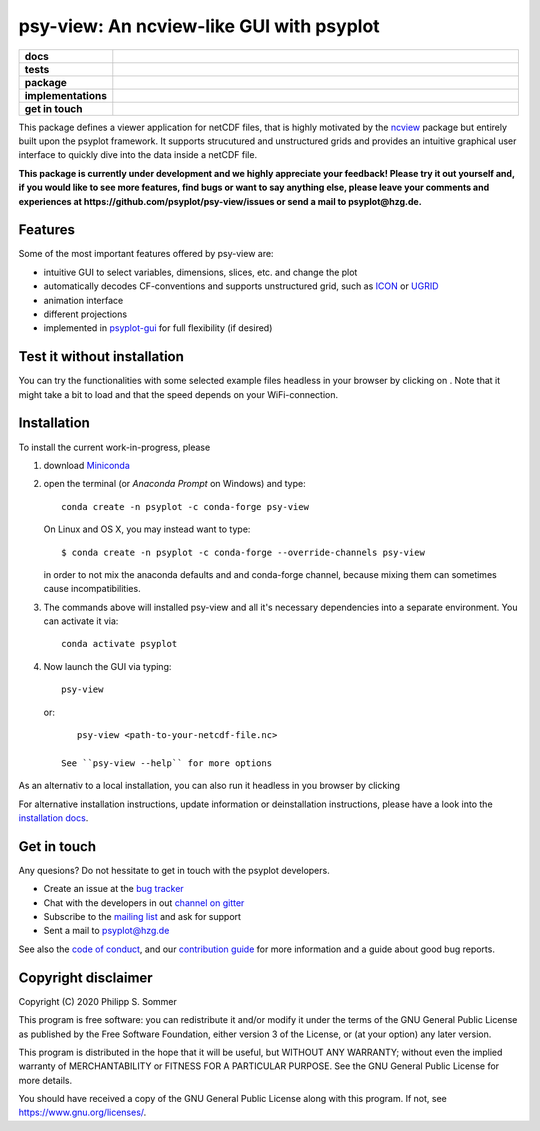=========================================
psy-view: An ncview-like GUI with psyplot
=========================================

.. start-badges

.. list-table::
    :stub-columns: 1
    :widths: 10 90

    * - docs
      - |docs| |mybinder|
    * - tests
      - |circleci| |appveyor| |codecov|
    * - package
      - |version| |conda| |github| |zenodo|
    * - implementations
      - |supported-versions| |supported-implementations|
    * - get in touch
      - |gitter| |mailing-list| |issues|

.. |docs| image:: https://img.shields.io/github/deployments/psyplot/psy-view/github-pages
    :alt: Documentation
    :target: http://psyplot.github.io/psy-view/

.. |mybinder| image:: https://mybinder.org/badge_logo.svg
    :target: https://mybinder.org/v2/gh/psyplot/psy-view/master?urlpath=%2Fdesktop
    :alt: mybinder.org

.. |circleci| image:: https://circleci.com/gh/psyplot/psy-view/tree/master.svg?style=svg
    :alt: CircleCI
    :target: https://circleci.com/gh/psyplot/psy-view/tree/master

.. |appveyor| image:: https://ci.appveyor.com/api/projects/status/a7qxvvwt0e41j32h/branch/master?svg=true
    :alt: AppVeyor
    :target: https://ci.appveyor.com/project/psyplot/psy-view/branch/master

.. |codecov| image:: https://codecov.io/gh/psyplot/psy-view/branch/master/graph/badge.svg
    :alt: Coverage
    :target: https://codecov.io/gh/psyplot/psy-view

.. |conda| image:: https://anaconda.org/conda-forge/psy-view/badges/version.svg
    :alt: conda
    :target: https://anaconda.org/conda-forge/psy-view

.. |github| image:: https://img.shields.io/github/release/psyplot/psy-view.svg
    :target: https://github.com/psyplot/psy-view/releases/latest
    :alt: Latest github release

.. |version| image:: https://img.shields.io/pypi/v/psy-view.svg?style=flat
    :alt: PyPI Package latest release
    :target: https://pypi.python.org/pypi/psy-view

.. |supported-versions| image:: https://img.shields.io/pypi/pyversions/psy-view.svg?style=flat
    :alt: Supported versions
    :target: https://pypi.python.org/pypi/psy-view

.. |supported-implementations| image:: https://img.shields.io/pypi/implementation/psy-view.svg?style=flat
    :alt: Supported implementations
    :target: https://pypi.python.org/pypi/psy-view

.. |gitter| image:: https://img.shields.io/gitter/room/psyplot/community.svg?style=flat
    :target: https://gitter.im/psyplot/community
    :alt: Gitter

.. |mailing-list| image:: https://img.shields.io/badge/join-mailing%20list-brightgreen.svg?style=flat
    :target: https://www.listserv.dfn.de/sympa/subscribe/psyplot
    :alt: DFN mailing list

.. |issues| image:: https://img.shields.io/github/issues-raw/psyplot/psy-view.svg?style=flat
    :target: https://github.com/psyplot/psy-view/issues
    :alt: GitHub issues

.. |zenodo| image:: https://zenodo.org/badge/249615633.svg
    :alt: Zenodo
    :target: https://zenodo.org/badge/latestdoi/249615633

.. end-badges

This package defines a viewer application for netCDF files, that is highly
motivated by the ncview_ package but entirely built upon the psyplot framework.
It supports strucutured and unstructured grids and provides an intuitive
graphical user interface to quickly dive into the data inside a netCDF file.

.. _ncview: http://meteora.ucsd.edu/~pierce/ncview_home_page.html

**This package is currently under development and we highly appreciate your
feedback! Please try it out yourself and, if you would like to see more features,
find bugs or want to say anything else, please leave your comments and
experiences at https://github.com/psyplot/psy-view/issues or send a mail to
psyplot@hzg.de.**

.. image:: docs/_static/screenshot.png
    :alt: Screenshot
    :target: https://github.com/psyplot/psy-view

Features
--------
Some of the most important features offered by psy-view are:

- intuitive GUI to select variables, dimensions, slices, etc. and change the
  plot
- automatically decodes CF-conventions and supports unstructured grid, such as
  ICON_ or UGRID_
- animation interface
- different projections
- implemented in psyplot-gui_ for full flexibility (if desired)

.. _ICON: https://mpimet.mpg.de/en/science/modeling-with-icon/icon-configurations
.. _UGRID: http://ugrid-conventions.github.io/ugrid-conventions/
.. _psyplot-gui: https://psyplot.github.io/psyplot-gui


Test it without installation
----------------------------
You can try the functionalities with some selected example files headless in
your browser by clicking on |mybinder|. Note that it might take a bit to load
and that the speed depends on your WiFi-connection.


Installation
------------
To install the current work-in-progress, please

1. download Miniconda_
2. open the terminal (or `Anaconda Prompt` on Windows) and type::

      conda create -n psyplot -c conda-forge psy-view

   On Linux and OS X, you may instead want to type::

      $ conda create -n psyplot -c conda-forge --override-channels psy-view

   in order to not mix the anaconda defaults and and conda-forge channel, because
   mixing them can sometimes cause incompatibilities.
3. The commands above will installed psy-view and all it's necessary
   dependencies into a separate environment. You can activate it via::


      conda activate psyplot

4. Now launch the GUI via typing::

      psy-view

  or::

      psy-view <path-to-your-netcdf-file.nc>

   See ``psy-view --help`` for more options

.. _Miniconda: https://conda.io/en/latest/miniconda.html


As an alternativ to a local installation, you can also run it
headless in you browser by clicking |mybinder|


For alternative installation instructions, update information or deinstallation
instructions, please have a look into the `installation docs`_.

.. _installation docs: https://psyplot.github.io/psy-view/installing.html


Get in touch
------------
Any quesions? Do not hessitate to get in touch with the psyplot developers.

- Create an issue at the `bug tracker`_
- Chat with the developers in out `channel on gitter`_
- Subscribe to the `mailing list`_ and ask for support
- Sent a mail to psyplot@hzg.de

See also the `code of conduct`_, and our `contribution guide`_ for more
information and a guide about good bug reports.

.. _bug tracker: https://github.com/psyplot/psy-view
.. _channel on gitter: https://gitter.im/psyplot/community
.. _mailing list: https://www.listserv.dfn.de/sympa/subscribe/psyplot
.. _code of conduct: https://github.com/psyplot/psyplot/blob/master/CODE_OF_CONDUCT.md
.. _contribution guide: https://github.com/psyplot/psyplot/blob/master/CONTRIBUTING.md



Copyright disclaimer
--------------------
Copyright (C) 2020 Philipp S. Sommer

This program is free software: you can redistribute it and/or modify
it under the terms of the GNU General Public License as published by
the Free Software Foundation, either version 3 of the License, or
(at your option) any later version.

This program is distributed in the hope that it will be useful,
but WITHOUT ANY WARRANTY; without even the implied warranty of
MERCHANTABILITY or FITNESS FOR A PARTICULAR PURPOSE.  See the
GNU General Public License for more details.

You should have received a copy of the GNU General Public License
along with this program.  If not, see https://www.gnu.org/licenses/.
